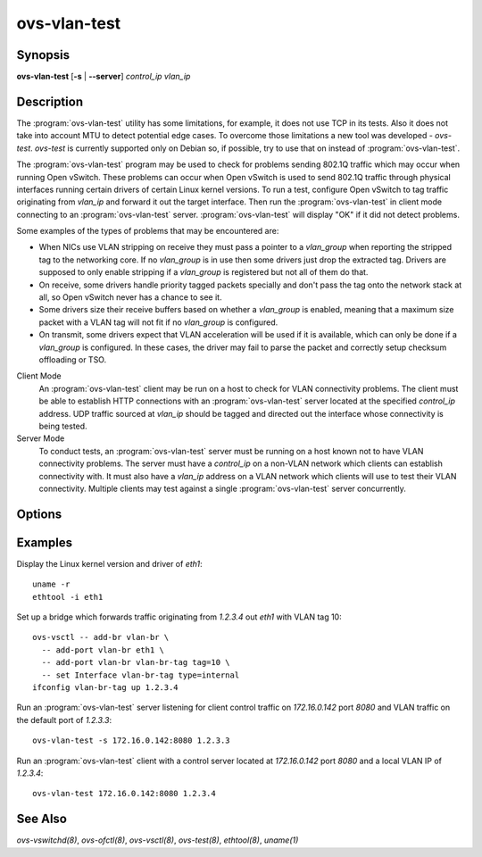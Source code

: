 =============
ovs-vlan-test
=============

Synopsis
========

**ovs-vlan-test** [**-s** | **--server**] *control_ip* *vlan_ip*

Description
===========

.. TODO(stephenfin): Add the `:program:` prefixes to `ovs-test` once that doc
   is converted

The :program:`ovs-vlan-test` utility has some limitations, for example, it does
not use TCP in its tests. Also it does not take into account MTU to detect
potential edge cases. To overcome those limitations a new tool was developed -
`ovs-test`. `ovs-test` is currently supported only on Debian so, if possible,
try to use that on instead of :program:`ovs-vlan-test`.

The :program:`ovs-vlan-test` program may be used to check for problems sending
802.1Q traffic which may occur when running Open vSwitch. These problems can
occur when Open vSwitch is used to send 802.1Q traffic through physical
interfaces running certain drivers of certain Linux kernel versions. To run a
test, configure Open vSwitch to tag traffic originating from `vlan_ip` and
forward it out the target interface. Then run the :program:`ovs-vlan-test` in
client mode connecting to an :program:`ovs-vlan-test` server.
:program:`ovs-vlan-test` will display "OK" if it did not detect problems.

Some examples of the types of problems that may be encountered are:

- When NICs use VLAN stripping on receive they must pass a pointer to a
  `vlan_group` when reporting the stripped tag to the networking core. If no
  `vlan_group` is in use then some drivers just drop the extracted tag.
  Drivers are supposed to only enable stripping if a `vlan_group` is registered
  but not all of them do that.

- On receive, some drivers handle priority tagged packets specially and don't
  pass the tag onto the network stack at all, so Open vSwitch never has a
  chance to see it.

- Some drivers size their receive buffers based on whether a `vlan_group` is
  enabled, meaning that a maximum size packet with a VLAN tag will not fit if
  no `vlan_group` is configured.

- On transmit, some drivers expect that VLAN acceleration will be used if it is
  available, which can only be done if a `vlan_group` is configured. In these
  cases, the driver may fail to parse the packet and correctly setup checksum
  offloading or TSO.

Client Mode
  An :program:`ovs-vlan-test` client may be run on a host to check for VLAN
  connectivity problems. The client must be able to establish HTTP connections
  with an :program:`ovs-vlan-test` server located at the specified `control_ip`
  address. UDP traffic sourced at `vlan_ip` should be tagged and directed out
  the interface whose connectivity is being tested.

Server Mode
  To conduct tests, an :program:`ovs-vlan-test` server must be running on a
  host known not to have VLAN connectivity problems. The server must have a
  `control_ip` on a non-VLAN network which clients can establish connectivity
  with. It must also have a `vlan_ip` address on a VLAN network which clients
  will use to test their VLAN connectivity. Multiple clients may test against a
  single :program:`ovs-vlan-test` server concurrently.

Options
=======

.. program:: ovs-vlan-test

.. option:: -s, --server

    Run in server mode.

.. option:: -h, --help

    Prints a brief help message to the console.

.. option:: -V, --version

    Prints version information to the console.

Examples
========

Display the Linux kernel version and driver of `eth1`::

   uname -r
   ethtool -i eth1

Set up a bridge which forwards traffic originating from `1.2.3.4` out `eth1`
with VLAN tag 10::

    ovs-vsctl -- add-br vlan-br \
      -- add-port vlan-br eth1 \
      -- add-port vlan-br vlan-br-tag tag=10 \
      -- set Interface vlan-br-tag type=internal
    ifconfig vlan-br-tag up 1.2.3.4

Run an :program:`ovs-vlan-test` server listening for client control traffic on
`172.16.0.142` port `8080` and VLAN traffic on the default port of `1.2.3.3`::

    ovs-vlan-test -s 172.16.0.142:8080 1.2.3.3

Run an :program:`ovs-vlan-test` client with a control server located at
`172.16.0.142` port `8080` and a local VLAN IP of `1.2.3.4`::

    ovs-vlan-test 172.16.0.142:8080 1.2.3.4

See Also
========

`ovs-vswitchd(8)`, `ovs-ofctl(8)`, `ovs-vsctl(8)`, `ovs-test(8)`, `ethtool(8)`,
`uname(1)`
